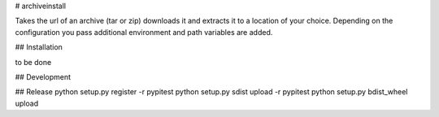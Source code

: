 # archiveinstall

Takes the url of an archive (tar or zip) downloads it and extracts it to a location of your choice.
Depending on the configuration you pass additional environment and path variables are added.

## Installation

to be done

## Development

## Release
python setup.py register -r pypitest
python setup.py sdist upload -r pypitest
python setup.py bdist_wheel upload

